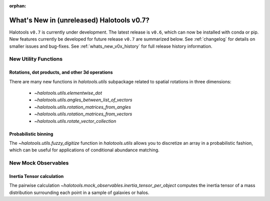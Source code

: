 :orphan:

.. _whats_new_v0p7:

*******************************************
What's New in (unreleased) Halotools v0.7?
*******************************************

Halotools ``v0.7`` is currently under development. The latest release is ``v0.6``, which can now be installed with conda or pip. New features currently be developed for future release ``v0.7`` are summarized below. See :ref:`changelog` for details on smaller issues and bug-fixes. See :ref:`whats_new_v0x_history` for full release history information.


New Utility Functions
=====================

Rotations, dot products, and other 3d operations
------------------------------------------------
There are many new functions in `halotools.utils` subpackage related to spatial rotations in three dimensions:

    * `~halotools.utils.elementwise_dot`
    * `~halotools.utils.angles_between_list_of_vectors`
    * `~halotools.utils.rotation_matrices_from_angles`
    * `~halotools.utils.rotation_matrices_from_vectors`
    * `~halotools.utils.rotate_vector_collection`

Probabilistic binning
------------------------------------------------
The `~halotools.utils.fuzzy_digitize` function in `halotools.utils` allows you to discretize an
array in a probabilistic fashion, which can be useful for applications of conditional abundance matching.


New Mock Observables
====================

Inertia Tensor calculation
-------------------------------
The pairwise calculation `~halotools.mock_observables.inertia_tensor_per_object` computes the inertia tensor of a mass distribution surrounding each point in a sample of galaxies or halos.
